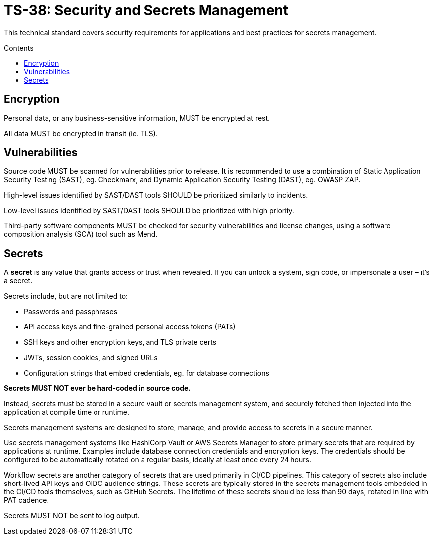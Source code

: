 = TS-38: Security and Secrets Management
:toc: macro
:toc-title: Contents

This technical standard covers security requirements for applications and best practices for secrets management.

toc::[]

== Encryption

Personal data, or any business-sensitive information, MUST be encrypted at rest.

All data MUST be encrypted in transit (ie. TLS).

== Vulnerabilities

Source code MUST be scanned for vulnerabilities prior to release. It is recommended to use a combination of Static Application Security Testing (SAST), eg. Checkmarx, and Dynamic Application Security Testing (DAST), eg. OWASP ZAP.

High-level issues identified by SAST/DAST tools SHOULD be prioritized similarly to incidents.

Low-level issues identified by SAST/DAST tools SHOULD be prioritized with high priority.

Third-party software components MUST be checked for security vulnerabilities and license changes, using a software composition analysis (SCA) tool such as Mend.

== Secrets

A *secret* is any value that grants access or trust when revealed. If you can unlock a system, sign code, or impersonate a user – it's a secret.

Secrets include, but are not limited to:

* Passwords and passphrases
* API access keys and fine-grained personal access tokens (PATs)
* SSH keys and other encryption keys, and TLS private certs
* JWTs, session cookies, and signed URLs
* Configuration strings that embed credentials, eg. for database connections

*Secrets MUST NOT ever be hard-coded in source code.*

Instead, secrets must be stored in a secure vault or secrets management system, and securely fetched then injected into the application at compile time or runtime.

Secrets management systems are designed to store, manage, and provide access to secrets in a secure manner.

Use secrets management systems like HashiCorp Vault or AWS Secrets Manager to store primary secrets that are required by applications at runtime. Examples include database connection credentials and encryption keys. The credentials should be configured to be automatically rotated on a regular basis, ideally at least once every 24 hours.

Workflow secrets are another category of secrets that are used primarily in CI/CD pipelines. This category of secrets also include short-lived API keys and OIDC audience strings. These secrets are typically stored in the secrets management tools embedded in the CI/CD tools themselves, such as GitHub Secrets. The lifetime of these secrets should be less than 90 days, rotated in line with PAT cadence.

Secrets MUST NOT be sent to log output.
